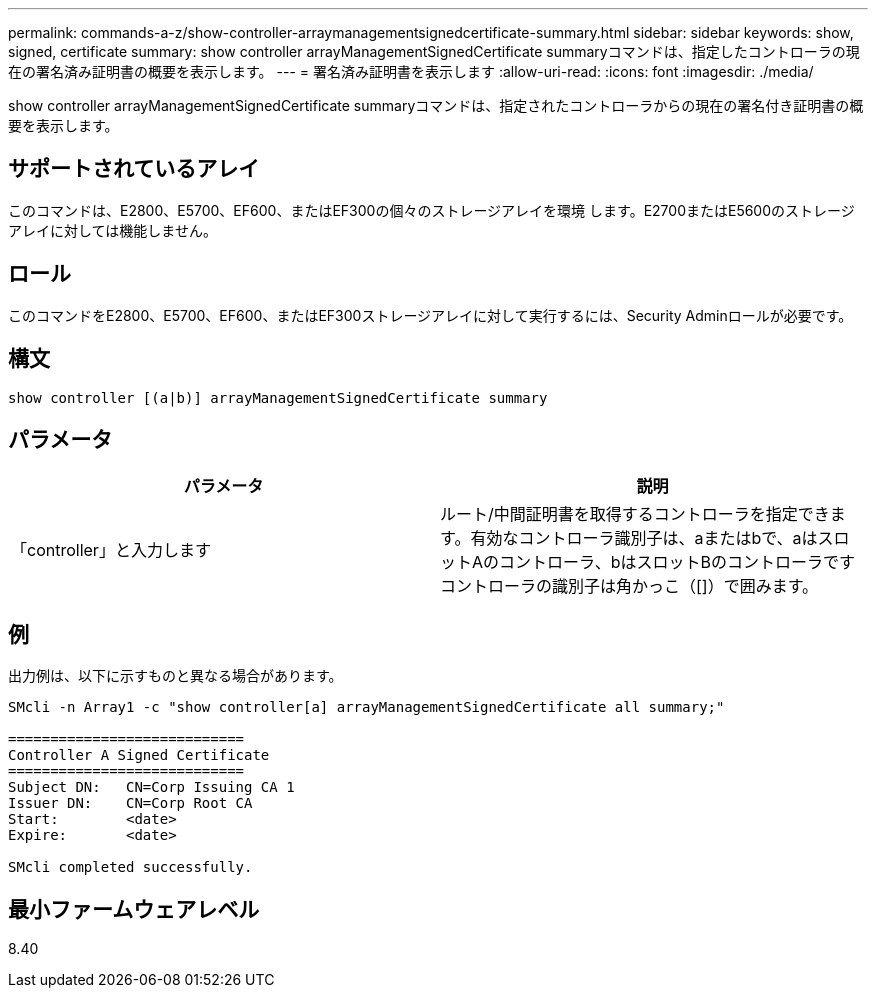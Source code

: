 ---
permalink: commands-a-z/show-controller-arraymanagementsignedcertificate-summary.html 
sidebar: sidebar 
keywords: show, signed, certificate 
summary: show controller arrayManagementSignedCertificate summaryコマンドは、指定したコントローラの現在の署名済み証明書の概要を表示します。 
---
= 署名済み証明書を表示します
:allow-uri-read: 
:icons: font
:imagesdir: ./media/


[role="lead"]
show controller arrayManagementSignedCertificate summaryコマンドは、指定されたコントローラからの現在の署名付き証明書の概要を表示します。



== サポートされているアレイ

このコマンドは、E2800、E5700、EF600、またはEF300の個々のストレージアレイを環境 します。E2700またはE5600のストレージアレイに対しては機能しません。



== ロール

このコマンドをE2800、E5700、EF600、またはEF300ストレージアレイに対して実行するには、Security Adminロールが必要です。



== 構文

[listing]
----

show controller [(a|b)] arrayManagementSignedCertificate summary
----


== パラメータ

[cols="2*"]
|===
| パラメータ | 説明 


 a| 
「controller」と入力します
 a| 
ルート/中間証明書を取得するコントローラを指定できます。有効なコントローラ識別子は、aまたはbで、aはスロットAのコントローラ、bはスロットBのコントローラですコントローラの識別子は角かっこ（[]）で囲みます。

|===


== 例

出力例は、以下に示すものと異なる場合があります。

[listing]
----

SMcli -n Array1 -c "show controller[a] arrayManagementSignedCertificate all summary;"

============================
Controller A Signed Certificate
============================
Subject DN:   CN=Corp Issuing CA 1
Issuer DN:    CN=Corp Root CA
Start:        <date>
Expire:       <date>

SMcli completed successfully.
----


== 最小ファームウェアレベル

8.40
